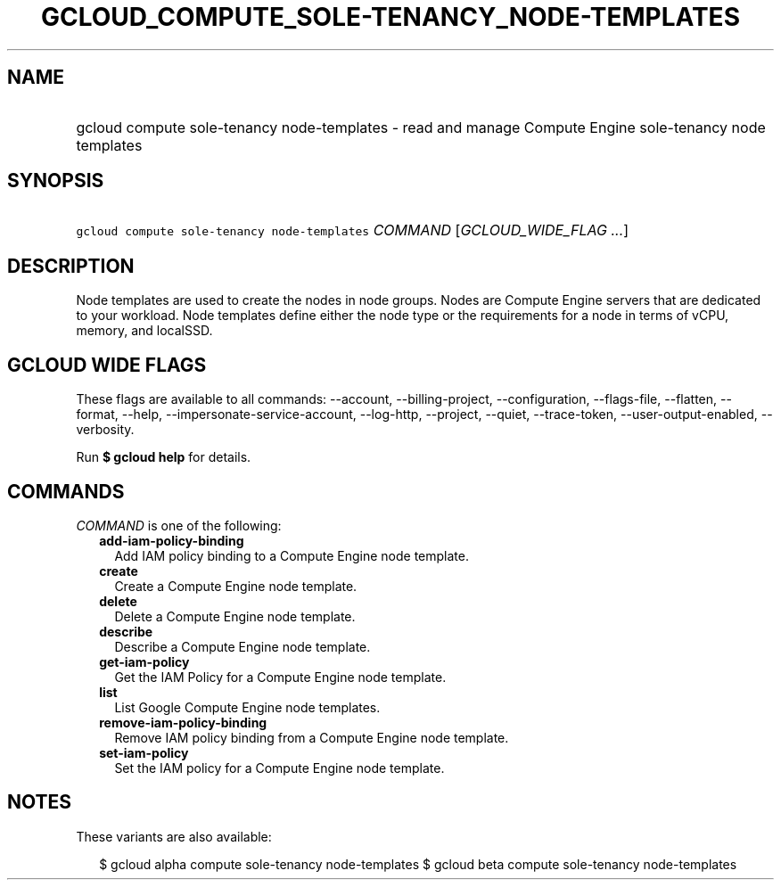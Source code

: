 
.TH "GCLOUD_COMPUTE_SOLE\-TENANCY_NODE\-TEMPLATES" 1



.SH "NAME"
.HP
gcloud compute sole\-tenancy node\-templates \- read and manage Compute Engine sole\-tenancy node templates



.SH "SYNOPSIS"
.HP
\f5gcloud compute sole\-tenancy node\-templates\fR \fICOMMAND\fR [\fIGCLOUD_WIDE_FLAG\ ...\fR]



.SH "DESCRIPTION"

Node templates are used to create the nodes in node groups. Nodes are Compute
Engine servers that are dedicated to your workload. Node templates define either
the node type or the requirements for a node in terms of vCPU, memory, and
localSSD.



.SH "GCLOUD WIDE FLAGS"

These flags are available to all commands: \-\-account, \-\-billing\-project,
\-\-configuration, \-\-flags\-file, \-\-flatten, \-\-format, \-\-help,
\-\-impersonate\-service\-account, \-\-log\-http, \-\-project, \-\-quiet,
\-\-trace\-token, \-\-user\-output\-enabled, \-\-verbosity.

Run \fB$ gcloud help\fR for details.



.SH "COMMANDS"

\f5\fICOMMAND\fR\fR is one of the following:

.RS 2m
.TP 2m
\fBadd\-iam\-policy\-binding\fR
Add IAM policy binding to a Compute Engine node template.

.TP 2m
\fBcreate\fR
Create a Compute Engine node template.

.TP 2m
\fBdelete\fR
Delete a Compute Engine node template.

.TP 2m
\fBdescribe\fR
Describe a Compute Engine node template.

.TP 2m
\fBget\-iam\-policy\fR
Get the IAM Policy for a Compute Engine node template.

.TP 2m
\fBlist\fR
List Google Compute Engine node templates.

.TP 2m
\fBremove\-iam\-policy\-binding\fR
Remove IAM policy binding from a Compute Engine node template.

.TP 2m
\fBset\-iam\-policy\fR
Set the IAM policy for a Compute Engine node template.


.RE
.sp

.SH "NOTES"

These variants are also available:

.RS 2m
$ gcloud alpha compute sole\-tenancy node\-templates
$ gcloud beta compute sole\-tenancy node\-templates
.RE

